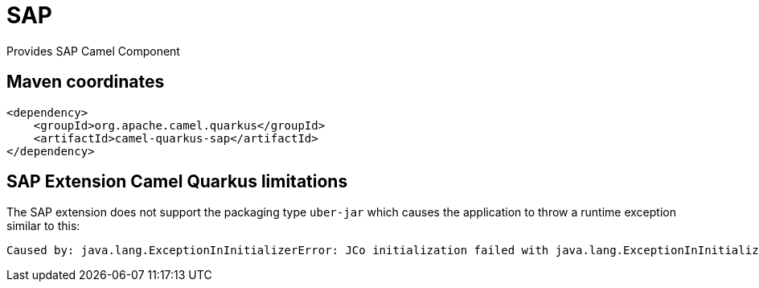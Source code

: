 // Do not edit directly!
// This file was generated by camel-quarkus-maven-plugin:update-extension-doc-page
[id="extensions-sap"]
= SAP
:linkattrs:
:cq-artifact-id: camel-quarkus-sap
:cq-native-supported: false
:cq-status: Preview
:cq-status-deprecation: Preview
:cq-description: Provides SAP Camel Component
:cq-deprecated: false
:cq-jvm-since: 3.2.0
:cq-native-since: n/a

ifeval::[{doc-show-badges} == true]
[.badges]
[.badge-key]##JVM since##[.badge-supported]##3.2.0## [.badge-key]##Native##[.badge-unsupported]##unsupported##
endif::[]

Provides SAP Camel Component

[id="extensions-sap-maven-coordinates"]
== Maven coordinates

[source,xml]
----
<dependency>
    <groupId>org.apache.camel.quarkus</groupId>
    <artifactId>camel-quarkus-sap</artifactId>
</dependency>
----
ifeval::[{doc-show-user-guide-link} == true]
Check the xref:user-guide/index.adoc[User guide] for more information about writing Camel Quarkus applications.
endif::[]

[id="extensions-sap-camel-quarkus-limitations"]
== SAP Extension Camel Quarkus limitations

The SAP extension does not support the packaging type `uber-jar` which causes the application to throw a runtime exception similar to this:

[source, console, subs="attributes+"]
----
Caused by: java.lang.ExceptionInInitializerError: JCo initialization failed with java.lang.ExceptionInInitializerError: Illegal JCo archive "sap-1.0.0-SNAPSHOT-runner.jar". It is not allowed to rename or repackage the original archive "sapjco3.jar".
----

